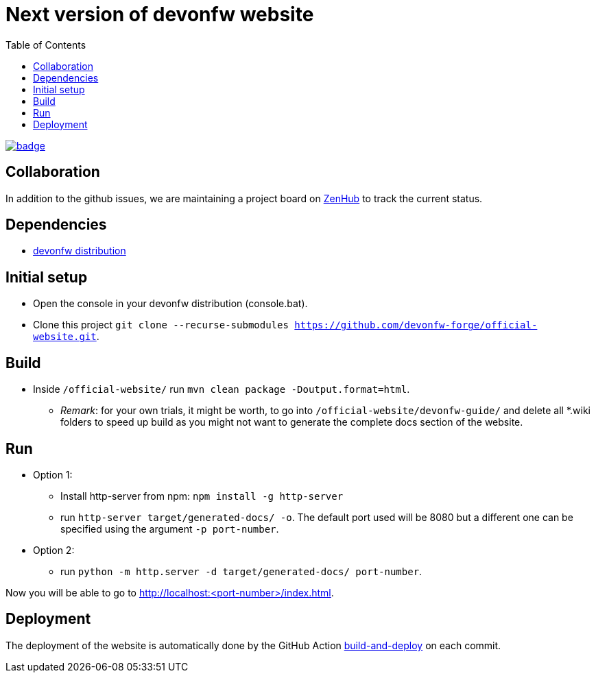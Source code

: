 :toc: right

# Next version of devonfw website

image:https://github.com/devonfw-forge/official-website/workflows/build-and-deploy/badge.svg[link="https://github.com/devonfw/devonfw-official-website/actions"] 

## Collaboration

In addition to the github issues, we are maintaining a project board on https://app.zenhub.com/workspaces/devonfw-website-5d847a381201de0001b6a798/board?repos=204906646[ZenHub] to track the current status.

## Dependencies

* http://de-mucevolve02/files/devonfw/current/[devonfw distribution]

## Initial setup

* Open the console in your devonfw distribution (console.bat).
* Clone this project `git clone --recurse-submodules https://github.com/devonfw-forge/official-website.git`.

## Build
* Inside `/official-website/` run `mvn clean package -Doutput.format=html`.
** _Remark_: for your own trials, it might be worth, to go into `/official-website/devonfw-guide/` and delete all *.wiki folders to speed up build as you might not want to generate the complete docs section of the website.

## Run
* Option 1:
** Install http-server from npm: `npm install -g http-server`
** run `http-server target/generated-docs/ -o`. The default port used will be 8080 but a different one can be specified using the argument `-p port-number`.
* Option 2:
** run `python -m http.server -d target/generated-docs/  port-number`.

Now you will be able to go to http://localhost:<port-number>/index.html.

## Deployment

The deployment of the website is automatically done by the GitHub Action https://github.com/devonfw-forge/official-website/actions?workflow=build-and-deploy[build-and-deploy] on each commit.

